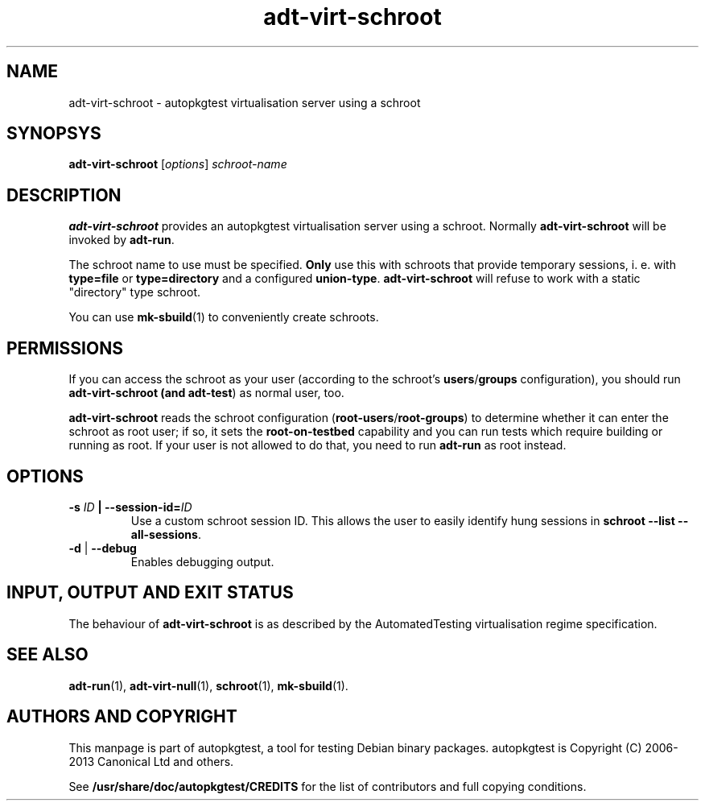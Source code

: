 .TH adt\-virt\-schroot 1 2013 autopkgtest "Linux Programmer's Manual"

.SH NAME
adt\-virt\-schroot \- autopkgtest virtualisation server using a schroot
.SH SYNOPSYS
.B adt\-virt\-schroot
.RI [ options ]
.I schroot\-name

.SH DESCRIPTION
.B adt\-virt\-schroot
provides an autopkgtest virtualisation server using a schroot.
Normally
.B adt\-virt\-schroot
will be invoked by
.BR adt\-run .

The schroot name to use must be specified.
.B Only
use this with schroots that provide temporary sessions, i. e. with
.B type=file
or
.B type=directory
and a configured
.BR union\-type .
.B adt\-virt\-schroot
will refuse to work with a static "directory" type schroot.

You can use
.BR mk-sbuild (1)
to conveniently create schroots.

.SH PERMISSIONS
If you can access the schroot as
your user (according to the schroot's \fBusers\fR/\fBgroups\fR configuration),
you should run
.B adt\-virt\-schroot (and \fBadt\-test\fR) as normal user, too.

.B adt\-virt\-schroot
reads the schroot configuration (\fBroot-users\fR/\fBroot-groups\fR) to
determine whether it can enter the schroot as root user; if so, it sets the
.B root\-on\-testbed
capability and you can run tests which require building or running as root. If
your user is not allowed to do that, you need to run
.B adt\-run
as root instead.

.SH OPTIONS
.TP
.BI -s " ID" " | --session-id=" ID
Use a custom schroot session ID. This allows the user to easily
identify hung sessions in
.B schroot --list --all-sessions\fR.

.TP
.BR \-d " | " \-\-debug
Enables debugging output.

.SH INPUT, OUTPUT AND EXIT STATUS
The behaviour of
.B adt-virt-schroot
is as described by the AutomatedTesting virtualisation regime
specification.

.SH SEE ALSO
.BR adt\-run (1),
.BR adt\-virt-null (1),
.BR schroot (1),
.BR mk\-sbuild (1).

.SH AUTHORS AND COPYRIGHT
This manpage is part of autopkgtest, a tool for testing Debian binary
packages.  autopkgtest is Copyright (C) 2006-2013 Canonical Ltd and others.

See \fB/usr/share/doc/autopkgtest/CREDITS\fR for the list of
contributors and full copying conditions.
